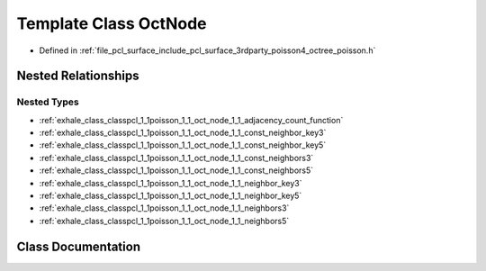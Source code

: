 .. _exhale_class_classpcl_1_1poisson_1_1_oct_node:

Template Class OctNode
======================

- Defined in :ref:`file_pcl_surface_include_pcl_surface_3rdparty_poisson4_octree_poisson.h`


Nested Relationships
--------------------


Nested Types
************

- :ref:`exhale_class_classpcl_1_1poisson_1_1_oct_node_1_1_adjacency_count_function`
- :ref:`exhale_class_classpcl_1_1poisson_1_1_oct_node_1_1_const_neighbor_key3`
- :ref:`exhale_class_classpcl_1_1poisson_1_1_oct_node_1_1_const_neighbor_key5`
- :ref:`exhale_class_classpcl_1_1poisson_1_1_oct_node_1_1_const_neighbors3`
- :ref:`exhale_class_classpcl_1_1poisson_1_1_oct_node_1_1_const_neighbors5`
- :ref:`exhale_class_classpcl_1_1poisson_1_1_oct_node_1_1_neighbor_key3`
- :ref:`exhale_class_classpcl_1_1poisson_1_1_oct_node_1_1_neighbor_key5`
- :ref:`exhale_class_classpcl_1_1poisson_1_1_oct_node_1_1_neighbors3`
- :ref:`exhale_class_classpcl_1_1poisson_1_1_oct_node_1_1_neighbors5`


Class Documentation
-------------------


.. doxygenclass:: pcl::poisson::OctNode
   :members:
   :protected-members:
   :undoc-members: